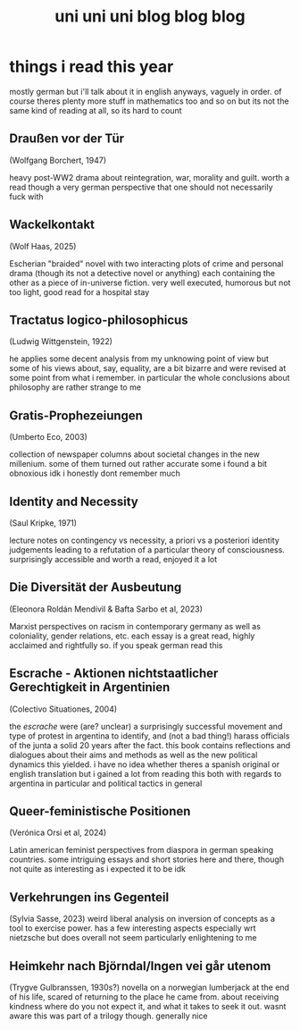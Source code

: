 #+TITLE: uni uni uni blog blog blog
* things i read this year
mostly german but i'll talk about it in english anyways, vaguely in order. of course theres plenty more stuff in mathematics too and so on but its not the same kind of reading at all, so its hard to count
** Draußen vor der Tür
(Wolfgang Borchert, 1947)

heavy post-WW2 drama about reintegration, war, morality and guilt. worth a read though a very german perspective that one should not necessarily fuck with
** Wackelkontakt
(Wolf Haas, 2025)

Escherian "braided" novel with two interacting plots of crime and personal drama (though its not a detective novel or anything) each containing the other as a piece of in-universe fiction. very well executed, humorous but not too light, good read for a hospital stay
** Tractatus logico-philosophicus
(Ludwig Wittgenstein, 1922)

he applies some decent analysis from my unknowing point of view but some of his views about, say, equality, are a bit bizarre and were revised at some point from what i remember. in particular the whole conclusions about philosophy are rather strange to me
** Gratis-Prophezeiungen
(Umberto Eco, 2003)

collection of newspaper columns about societal changes in the new millenium. some of them turned out rather accurate some i found a bit obnoxious idk i honestly dont remember much
** Identity and Necessity
(Saul Kripke, 1971)

lecture notes on contingency vs necessity, a priori vs a posteriori identity judgements leading to a refutation of a particular theory of consciousness. surprisingly accessible and worth a read, enjoyed it a lot
** Die Diversität der Ausbeutung
(Eleonora Roldán Mendívil & Bafta Sarbo et al, 2023)

Marxist perspectives on racism in contemporary germany as well as coloniality, gender relations, etc. each essay is a great read, highly acclaimed and rightfully so. if you speak german read this
** Escrache - Aktionen nichtstaatlicher Gerechtigkeit in Argentinien
(Colectivo Situationes, 2004)

the /escrache/ were (are? unclear) a surprisingly successful movement and type of protest in argentina to identify, and (not a bad thing!) harass officials of the junta a solid 20 years after the fact. this book contains reflections and dialogues about their aims and methods as well as the new political dynamics this yielded. i have no idea whether theres a spanish original or english translation but i gained a lot from reading this both with regards to argentina in particular and political tactics in general
** Queer-feministische Positionen
(Verónica Orsi et al, 2024)

Latin american feminist perspectives from diaspora in german speaking countries. some intriguing essays and short stories here and there, though not quite as interesting as i expected it to be idk
** Verkehrungen ins Gegenteil
(Sylvia Sasse, 2023)
weird liberal analysis on inversion of concepts as a tool to exercise power. has a few interesting aspects especially wrt nietzsche but does overall not seem particularly enlightening to me
** Heimkehr nach Björndal/Ingen vei går utenom
(Trygve Gulbranssen, 1930s?)
novella on a norwegian lumberjack at the end of his life, scared of returning to the place he came from. about receiving kindness where do you not expect it, and what it takes to seek it out. wasnt aware this was part of a trilogy though. generally nice
